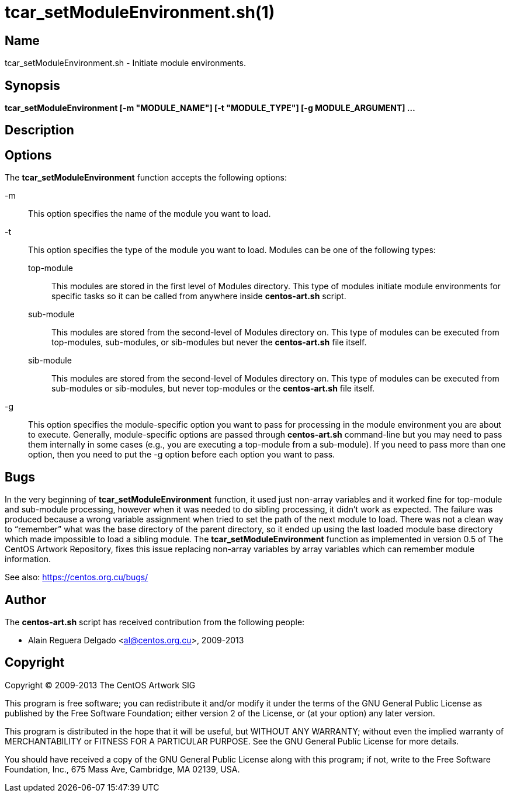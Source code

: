 tcar_setModuleEnvironment.sh(1)
===============================

Name
----

tcar_setModuleEnvironment.sh - Initiate module environments.

Synopsis
--------

*tcar_setModuleEnvironment [-m "MODULE_NAME"] [-t "MODULE_TYPE"] [-g MODULE_ARGUMENT] ...*

Description
-----------

[[options]]
Options
-------

The *tcar_setModuleEnvironment* function accepts the following
options:

-m ::
    This option specifies the name of the module you want to load.
-t::
    This option specifies the type of the module you want to load.
    Modules can be one of the following types:
+
top-module;;
    This modules are stored in the first level of Modules directory.
    This type of modules initiate module environments for specific
    tasks so it can be called from anywhere inside *centos-art.sh*
    script.
sub-module;;
    This modules are stored from the second-level of Modules directory
    on. This type of modules can be executed from top-modules,
    sub-modules, or sib-modules but never the *centos-art.sh* file
    itself.
sib-module;;
    This modules are stored from the second-level of Modules directory
    on. This type of modules can be executed from sub-modules or
    sib-modules, but never top-modules or the *centos-art.sh* file
    itself.
-g::
    This option specifies the module-specific option you want to pass
    for processing in the module environment you are about to execute.
    Generally, module-specific options are passed through
    *centos-art.sh* command-line but you may need to pass them
    internally in some cases (e.g., you are executing a top-module
    from a sub-module). If you need to pass more than one option, then
    you need to put the -g option before each option you want to pass.

Bugs
----

In the very beginning of *tcar_setModuleEnvironment* function, it used
just non-array variables and it worked fine for top-module and sub-module
processing, however when it was needed to do sibling processing, it
didn't work as expected. The failure was produced because a wrong
variable assignment when tried to set the path of the next module to
load. There was not a clean way to ``remember'' what was the base
directory of the parent directory, so it ended up using the last
loaded module base directory which made impossible to load a sibling
module.  The *tcar_setModuleEnvironment* function as implemented in
version 0.5 of The CentOS Artwork Repository, fixes this issue 
replacing non-array variables by array variables which can remember
module information.

See also: https://centos.org.cu/bugs/[https://centos.org.cu/bugs/]

Author
------

The *centos-art.sh* script has received contribution from the
following people:

* Alain Reguera Delgado <mailto:al@centos.org.cu[al@centos.org.cu]>, 2009-2013

Copyright
---------

Copyright (C) 2009-2013 The CentOS Artwork SIG

This program is free software; you can redistribute it and/or modify
it under the terms of the GNU General Public License as published by
the Free Software Foundation; either version 2 of the License, or (at
your option) any later version.

This program is distributed in the hope that it will be useful, but
WITHOUT ANY WARRANTY; without even the implied warranty of
MERCHANTABILITY or FITNESS FOR A PARTICULAR PURPOSE.  See the GNU
General Public License for more details.

You should have received a copy of the GNU General Public License
along with this program; if not, write to the Free Software
Foundation, Inc., 675 Mass Ave, Cambridge, MA 02139, USA.

// vim: set syntax=asciidoc:
